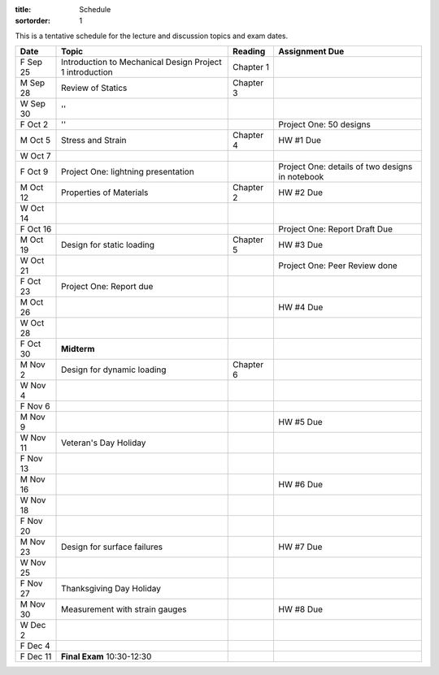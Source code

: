 :title: Schedule
:sortorder: 1

This is a tentative schedule for the lecture and discussion topics and exam
dates.

==========  =======================================  ===============  =====
Date        Topic                                    Reading          Assignment Due
==========  =======================================  ===============  =====
F Sep 25    Introduction to Mechanical Design        Chapter 1
            Project 1 introduction
----------  ---------------------------------------  ---------------  -----
M Sep 28    Review of Statics                        Chapter 3
W Sep 30    ''
F Oct 2     ''                                                        Project One: 50 designs
----------  ---------------------------------------  ---------------  -----
M Oct 5     Stress and Strain                        Chapter 4        HW #1 Due
W Oct 7
F Oct 9     Project One: lightning presentation                       Project One: details of two designs in notebook
----------  ---------------------------------------  ---------------  -----
M Oct 12    Properties of Materials                  Chapter 2        HW #2 Due
W Oct 14
F Oct 16                                                              Project One: Report Draft Due
----------  ---------------------------------------  ---------------  -----
M Oct 19    Design for static loading                Chapter 5        HW #3 Due
W Oct 21                                                              Project One: Peer Review done
F Oct 23    Project One: Report due
----------  ---------------------------------------  ---------------  -----
M Oct 26                                                              HW #4 Due
W Oct 28
F Oct 30    **Midterm**
----------  ---------------------------------------  ---------------  -----
M Nov 2     Design for dynamic loading               Chapter 6
W Nov 4
F Nov 6
----------  ---------------------------------------  ---------------  -----
M Nov 9                                                               HW #5 Due
W Nov 11    Veteran's Day Holiday
F Nov 13
----------  ---------------------------------------  ---------------  -----
M Nov 16                                                              HW #6 Due
W Nov 18
F Nov 20
----------  ---------------------------------------  ---------------  -----
M Nov 23    Design for surface failures                               HW #7 Due
W Nov 25
F Nov 27    Thanksgiving Day Holiday
----------  ---------------------------------------  ---------------  -----
M Nov 30    Measurement with strain gauges                            HW #8 Due
W Dec 2
F Dec 4
----------  ---------------------------------------  ---------------  -----
F Dec 11    **Final Exam** 10:30-12:30
==========  =======================================  ===============  =====
